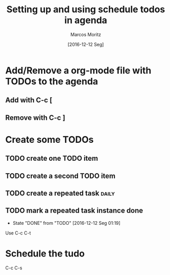 #+TITLE: Setting up and using schedule todos in agenda
#+AUTHOR: Marcos Moritz
#+DATE: [2016-12-12 Seg]
#+TODO: TODO(t) | DONE(d) CANCELED(c)

* Add/Remove a org-mode file with TODOs to the agenda
** Add with C-c [
** Remove with C-c ]
* Create some TODOs
** TODO create one TODO item
   SCHEDULED: <2016-12-14 Qua>
** TODO create a second TODO item
   SCHEDULED: <2016-12-15 Qui>
** TODO create a repeated task                                        :daily:
   SCHEDULED: <2016-12-12 Seg +1d>
** TODO mark a repeated task instance done
   SCHEDULED: <2016-12-19 Seg +1w>
   :PROPERTIES:
   :LAST_REPEAT: [2016-12-12 Seg 01:19]
   :END:
   - State "DONE"       from "TODO"       [2016-12-12 Seg 01:19]
   Use C-c C-t
* Schedule the tudo
  C-c C-s
